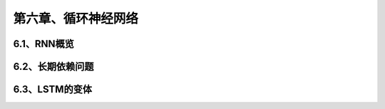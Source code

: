 第六章、循环神经网络
=======================================================================

6.1、RNN概览
---------------------------------------------------------------------
6.2、长期依赖问题
---------------------------------------------------------------------
6.3、LSTM的变体
---------------------------------------------------------------------
